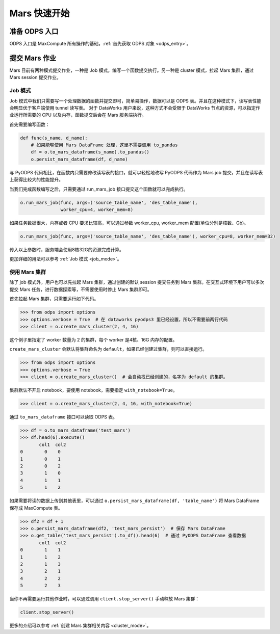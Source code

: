 .. _mars-quickstart:

**************
Mars 快速开始
**************


准备 ODPS 入口
----------------

ODPS 入口是 MaxCompute 所有操作的基础，:ref:`首先获取 ODPS 对象 <odps_entry>`。


提交 Mars 作业
----------------

Mars 目前有两种模式提交作业，一种是 Job 模式，编写一个函数提交执行。另一种是 cluster 模式，拉起 Mars 集群，通过 Mars session 提交作业。


Job 模式
~~~~~~~~~~~~~~~

Job 模式中我们只需要写一个处理数据的函数并提交即可，简单易操作，数据可以是 ODPS 表。并且在这种模式下，读写表性能会明显优于客户端使用 tunnel 读写表。
对于 DataWorks 用户来说，这种方式不会受限于 DataWorks 节点的资源，可以指定作业运行所需要的 CPU 以及内存，函数提交后会在 Mars 服务端执行。

首先需要编写函数：

.. code:: python

    def func(s_name, d_name):
        # 如果能够使用 Mars DataFrame 处理，这里不需要调用 to_pandas
        df = o.to_mars_dataframe(s_name).to_pandas()
        o.persist_mars_dataframe(df, d_name)


与 PyODPS 代码相比，在函数内只需要修改读写表的接口，就可以轻松地改写 PyODPS 代码作为 Mars job 提交，并且在读写表上获得比较大的性能提升。


当我们完成函数编写之后，只需要通过 run_mars_job 接口提交这个函数就可以完成执行。

.. code:: python

    o.run_mars_job(func, args=('source_table_name', 'des_table_name'),
                   worker_cpu=4, worker_mem=8)


如果任务数据很大，内存或者 CPU 要求比较高，可以通过参数 worker_cpu, worker_mem 配置(单位分别是核数、Gb)。

.. code:: python

    o.run_mars_job(func, args=('source_table_name', 'des_table_name'), worker_cpu=8, worker_mem=32)

传入以上参数时，服务端会使用8核32G的资源完成计算。

更加详细的用法可以参考 :ref:`Job 模式 <job_mode>`。


使用 Mars 集群
~~~~~~~~~~~~~~~

除了 job 模式外，用户也可以先拉起 Mars 集群，通过创建的默认 session 提交任务到 Mars 集群。在交互式环境下用户可以多次提交 Mars 任务，进行数据探索等，不需要使用时停止 Mars 集群即可。


首先拉起 Mars 集群，只需要运行如下代码。

.. code:: python

    >>> from odps import options
    >>> options.verbose = True  # 在 dataworks pyodps3 里已经设置，所以不需要前两行代码
    >>> client = o.create_mars_cluster(2, 4, 16)

这个例子里指定了 worker 数量为 2 的集群，每个 worker 是4核、16G 内存的配置。

``create_mars_cluster`` 会默认将集群命名为 ``default``，如果已经创建过集群，则可以直接运行。

.. code:: python

    >>> from odps import options
    >>> options.verbose = True
    >>> client = o.create_mars_cluster()  # 会自动找已经创建的，名字为 default 的集群。

集群默认不开启 notebook，要使用 notebook，需要指定 ``with_notebook=True``。

.. code:: python

    >>> client = o.create_mars_cluster(2, 4, 16, with_notebook=True)

通过 ``to_mars_dataframe`` 接口可以读取 ODPS 表。

.. code:: python

    >>> df = o.to_mars_dataframe('test_mars')
    >>> df.head(6).execute()
           col1  col2
    0        0    0
    1        0    1
    2        0    2
    3        1    0
    4        1    1
    5        1    2

如果需要将读的数据上传到其他表里，可以通过 ``o.persist_mars_dataframe(df, 'table_name')`` 将 Mars DataFrame 保存成 MaxCompute 表。

.. code:: ipython

    >>> df2 = df + 1
    >>> o.persist_mars_dataframe(df2, 'test_mars_persist')  # 保存 Mars DataFrame
    >>> o.get_table('test_mars_persist').to_df().head(6)  # 通过 PyODPS DataFrame 查看数据
           col1  col2
    0        1    1
    1        1    2
    2        1    3
    3        2    1
    4        2    2
    5        2    3


当你不再需要运行其他作业时，可以通过调用 ``client.stop_server()`` 手动释放 Mars 集群：

.. code:: python

    client.stop_server()


更多的介绍可以参考 :ref:`创建 Mars 集群相关内容 <cluster_mode>`。
